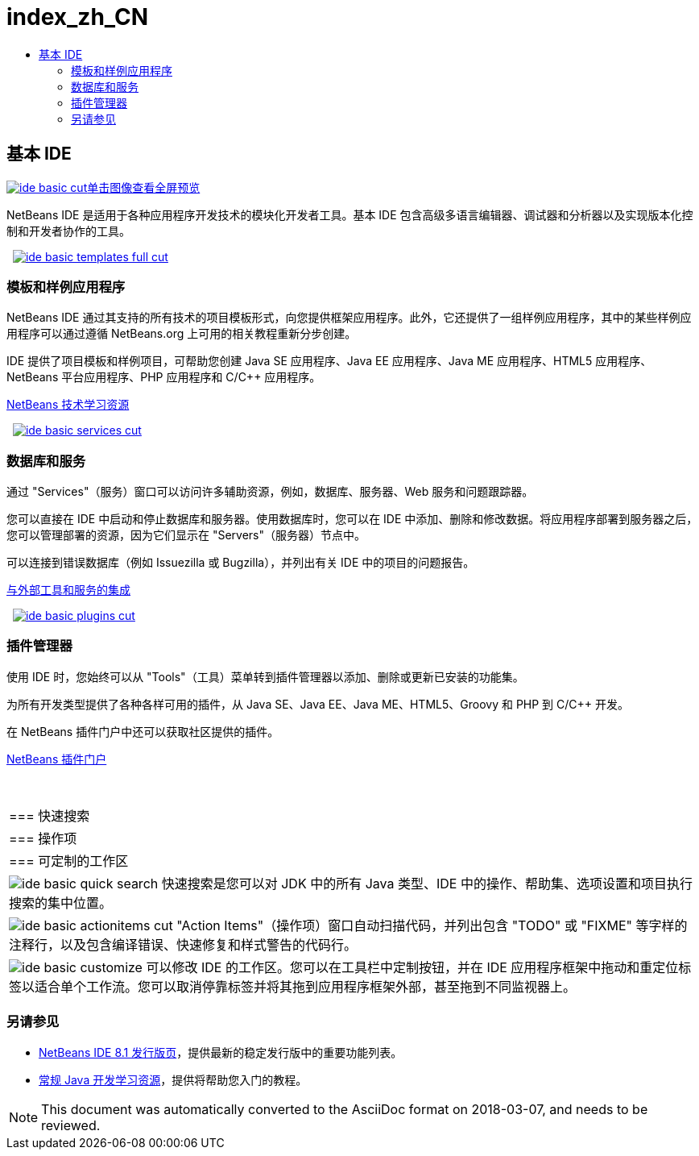 // 
//     Licensed to the Apache Software Foundation (ASF) under one
//     or more contributor license agreements.  See the NOTICE file
//     distributed with this work for additional information
//     regarding copyright ownership.  The ASF licenses this file
//     to you under the Apache License, Version 2.0 (the
//     "License"); you may not use this file except in compliance
//     with the License.  You may obtain a copy of the License at
// 
//       http://www.apache.org/licenses/LICENSE-2.0
// 
//     Unless required by applicable law or agreed to in writing,
//     software distributed under the License is distributed on an
//     "AS IS" BASIS, WITHOUT WARRANTIES OR CONDITIONS OF ANY
//     KIND, either express or implied.  See the License for the
//     specific language governing permissions and limitations
//     under the License.
//

= index_zh_CN
:jbake-type: page
:jbake-tags: oldsite, needsreview
:jbake-status: published
:keywords: Apache NetBeans  index_zh_CN
:description: Apache NetBeans  index_zh_CN
:toc: left
:toc-title:

 

== 基本 IDE

link:../../images_www/v7/3/features/ide-basic-full.png[image:../../images_www/v7/3/features/ide-basic-cut.png[][font-11]#单击图像查看全屏预览#]

NetBeans IDE 是适用于各种应用程序开发技术的模块化开发者工具。基本 IDE 包含高级多语言编辑器、调试器和分析器以及实现版本化控制和开发者协作的工具。

    [overview-right]#link:../../images_www/v7/3/features/ide-basic-templates-full.png[image:../../images_www/v7/3/features/ide-basic-templates-full-cut.png[]]#

=== 模板和样例应用程序

NetBeans IDE 通过其支持的所有技术的项目模板形式，向您提供框架应用程序。此外，它还提供了一组样例应用程序，其中的某些样例应用程序可以通过遵循 NetBeans.org 上可用的相关教程重新分步创建。

IDE 提供了项目模板和样例项目，可帮助您创建 Java SE 应用程序、Java EE 应用程序、Java ME 应用程序、HTML5 应用程序、NetBeans 平台应用程序、PHP 应用程序和 C/C++ 应用程序。

link:../../kb/index.html[NetBeans 技术学习资源]

     [overview-left]#link:../../images_www/v7/3/features/ide-basic-services-full.png[image:../../images_www/v7/3/features/ide-basic-services-cut.png[]]#

=== 数据库和服务

通过 "Services"（服务）窗口可以访问许多辅助资源，例如，数据库、服务器、Web 服务和问题跟踪器。

您可以直接在 IDE 中启动和停止数据库和服务器。使用数据库时，您可以在 IDE 中添加、删除和修改数据。将应用程序部署到服务器之后，您可以管理部署的资源，因为它们显示在 "Servers"（服务器）节点中。

可以连接到错误数据库（例如 Issuezilla 或 Bugzilla），并列出有关 IDE 中的项目的问题报告。

link:../../kb/trails/tools.html[与外部工具和服务的集成]

     [overview-right]#link:../../images_www/v7/3/features/ide-basic-plugins.png[image:../../images_www/v7/3/features/ide-basic-plugins-cut.png[]]#

=== 插件管理器

使用 IDE 时，您始终可以从 "Tools"（工具）菜单转到插件管理器以添加、删除或更新已安装的功能集。

为所有开发类型提供了各种各样可用的插件，从 Java SE、Java EE、Java ME、HTML5、Groovy 和 PHP 到 C/C++ 开发。

在 NetBeans 插件门户中还可以获取社区提供的插件。

link:http://plugins.netbeans.org/[NetBeans 插件门户]

 
|===

|=== 快速搜索

 |

=== 操作项

 |

=== 可定制的工作区

 

|[overview-centre]#image:../../images_www/v7/3/features/ide-basic-quick-search.png[]#
快速搜索是您可以对 JDK 中的所有 Java 类型、IDE 中的操作、帮助集、选项设置和项目执行搜索的集中位置。

 |

[overview-centre]#image:../../images_www/v7/3/features/ide-basic-actionitems-cut.png[]#
"Action Items"（操作项）窗口自动扫描代码，并列出包含 "TODO" 或 "FIXME" 等字样的注释行，以及包含编译错误、快速修复和样式警告的代码行。

 |

[overview-centre]#image:../../images_www/v7/3/features/ide-basic-customize.png[]#
可以修改 IDE 的工作区。您可以在工具栏中定制按钮，并在 IDE 应用程序框架中拖动和重定位标签以适合单个工作流。您可以取消停靠标签并将其拖到应用程序框架外部，甚至拖到不同监视器上。

 
|===

=== 另请参见

* link:../../community/releases/81/index.html[NetBeans IDE 8.1 发行版页]，提供最新的稳定发行版中的重要功能列表。
* link:../../kb/trails/java-se.html[常规 Java 开发学习资源]，提供将帮助您入门的教程。

NOTE: This document was automatically converted to the AsciiDoc format on 2018-03-07, and needs to be reviewed.
